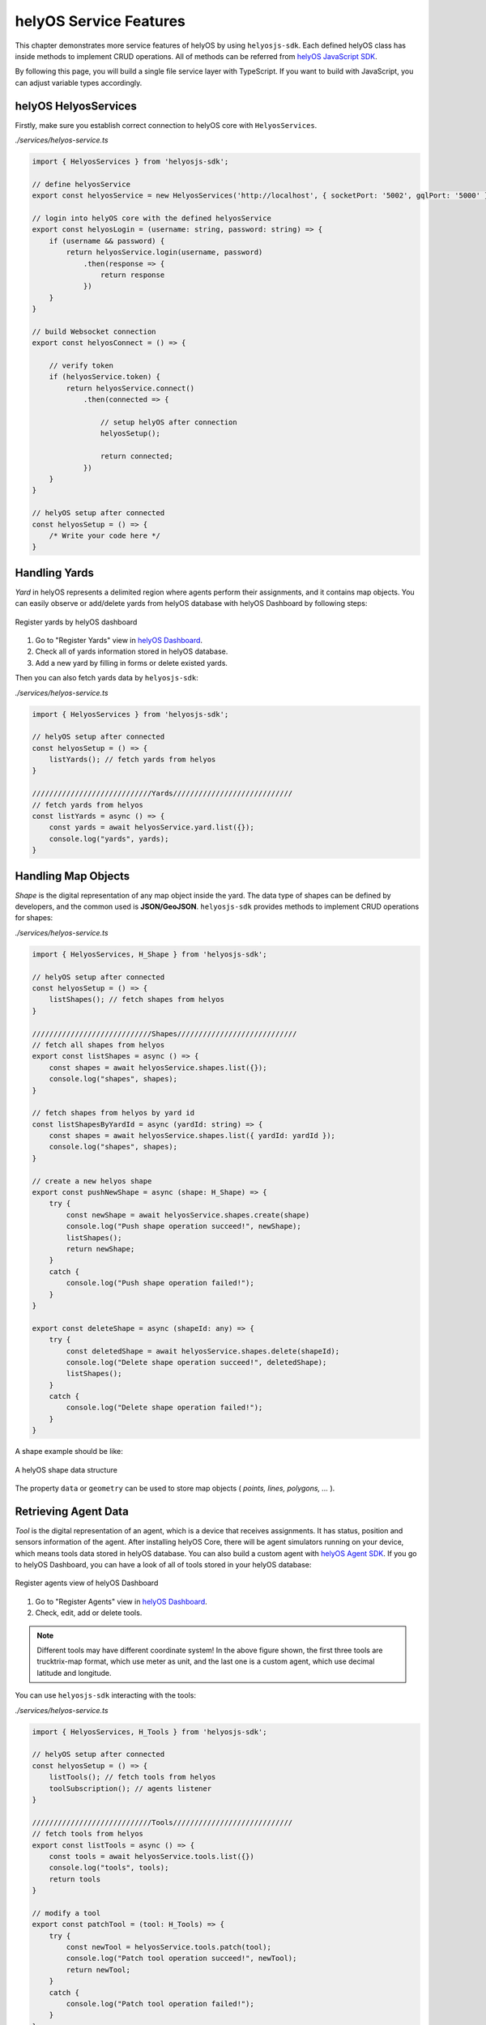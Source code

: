 .. _helyOSMainFeatures:

helyOS Service Features
=======================
This chapter demonstrates more service features of helyOS by using ``helyosjs-sdk``. Each defined helyOS class has inside methods to implement 
CRUD operations. All of methods can be referred from `helyOS JavaScript SDK <https://fraunhoferivi.github.io/helyOS-javascript-sdk/index.html>`_.

By following this page, you will build a single file service layer with TypeScript. If you want to build with JavaScript, you can adjust variable types accordingly.

helyOS HelyosServices
---------------------
Firstly, make sure you establish correct connection to helyOS core with ``HelyosServices``. 

*./services/helyos-service.ts*

.. code:: typescript

    import { HelyosServices } from 'helyosjs-sdk';

    // define helyosService
    export const helyosService = new HelyosServices('http://localhost', { socketPort: '5002', gqlPort: '5000' });

    // login into helyOS core with the defined helyosService
    export const helyosLogin = (username: string, password: string) => {
        if (username && password) {
            return helyosService.login(username, password)
                .then(response => {
                    return response
                })
        }
    }

    // build Websocket connection
    export const helyosConnect = () => {

        // verify token 
        if (helyosService.token) {
            return helyosService.connect()
                .then(connected => {

                    // setup helyOS after connection
                    helyosSetup();

                    return connected;
                })
        }
    }

    // helyOS setup after connected
    const helyosSetup = () => {
        /* Write your code here */
    }


Handling Yards
--------------
*Yard* in helyOS represents a delimited region where agents perform their assignments, and it contains map objects. You can easily observe or add/delete yards from helyOS 
database with helyOS Dashboard by following steps:

.. figure:: ./img/helyos_dashboard_yard.png
    :align: center
    :width: 500pt

    Register yards by helyOS dashboard

1. Go to "Register Yards" view in `helyOS Dashboard <http://localhost:8080>`_.
2. Check all of yards information stored in helyOS database.
3. Add a new yard by filling in forms or delete existed yards.

Then you can also fetch yards data by ``helyosjs-sdk``:

*./services/helyos-service.ts*

.. code:: typescript

    import { HelyosServices } from 'helyosjs-sdk';

    // helyOS setup after connected
    const helyosSetup = () => {
        listYards(); // fetch yards from helyos
    }

    ////////////////////////////Yards////////////////////////////
    // fetch yards from helyos
    const listYards = async () => {
        const yards = await helyosService.yard.list({});
        console.log("yards", yards);        
    }

Handling Map Objects
--------------------
*Shape* is the digital representation of any map object inside the yard. The data type of shapes can be defined by developers, and the common used is **JSON/GeoJSON**. 
``helyosjs-sdk`` provides methods to implement CRUD operations for shapes:

*./services/helyos-service.ts*

.. code:: typescript

    import { HelyosServices, H_Shape } from 'helyosjs-sdk';

    // helyOS setup after connected
    const helyosSetup = () => {    
        listShapes(); // fetch shapes from helyos
    }

    ////////////////////////////Shapes////////////////////////////
    // fetch all shapes from helyos
    export const listShapes = async () => {
        const shapes = await helyosService.shapes.list({});
        console.log("shapes", shapes);
    }

    // fetch shapes from helyos by yard id
    const listShapesByYardId = async (yardId: string) => {
        const shapes = await helyosService.shapes.list({ yardId: yardId });
        console.log("shapes", shapes);
    }

    // create a new helyos shape
    export const pushNewShape = async (shape: H_Shape) => {
        try {
            const newShape = await helyosService.shapes.create(shape)
            console.log("Push shape operation succeed!", newShape);
            listShapes();
            return newShape;
        }
        catch {
            console.log("Push shape operation failed!");
        }
    }

    export const deleteShape = async (shapeId: any) => {
        try {
            const deletedShape = await helyosService.shapes.delete(shapeId);
            console.log("Delete shape operation succeed!", deletedShape);
            listShapes();
        }
        catch {
            console.log("Delete shape operation failed!");
        }
    }

A shape example should be like:

.. figure:: ./img/helyos_shape.png
    :align: center
    :width: 800pt

    A helyOS shape data structure

The property ``data`` or ``geometry`` can be used to store map objects ( *points, lines, polygons, ...* ).


Retrieving Agent Data 
---------------------
*Tool* is the digital representation of an agent, which is a device that receives assignments. It has status, position and sensors information of the agent. 
After installing helyOS Core, there will be agent simulators running on your device, which means tools data stored in helyOS database. 
You can also build a custom agent with `helyOS Agent SDK <https://pypi.org/project/helyos-agent-sdk/>`_. If you go to helyOS Dashboard, you can have a look of 
all of tools stored in your helyOS database:

.. figure:: ./img/helyos_dashboard_agent.png
    :align: center
    :width: 500pt

    Register agents view of helyOS Dashboard

1. Go to "Register Agents" view in `helyOS Dashboard <http://localhost:8080>`_.
2. Check, edit, add or delete tools.

.. note:: 

    Different tools may have different coordinate system! In the above figure shown, the first three tools are trucktrix-map format, which use meter as unit, 
    and the last one is a custom agent, which use decimal latitude and longitude.

You can use ``helyosjs-sdk`` interacting with the tools:

*./services/helyos-service.ts*

.. code:: typescript

    import { HelyosServices, H_Tools } from 'helyosjs-sdk';

    // helyOS setup after connected
    const helyosSetup = () => {
        listTools(); // fetch tools from helyos
        toolSubscription(); // agents listener
    }

    ////////////////////////////Tools////////////////////////////
    // fetch tools from helyos
    export const listTools = async () => {
        const tools = await helyosService.tools.list({})
        console.log("tools", tools);
        return tools
    }

    // modify a tool
    export const patchTool = (tool: H_Tools) => {
        try {
            const newTool = helyosService.tools.patch(tool);
            console.log("Patch tool operation succeed!", newTool);
            return newTool;
        }
        catch {
            console.log("Patch tool operation failed!");
        }
    }

    // agents listener
    const toolSubscription = () => {
        const socket = helyosService.socket;
        
        socket.on('new_tool_poses', (updates: any) => {
            console.log('new_tool_poses', updates); // Notifications from tool sensors.
        });
        socket.on('change_tool_status', (updates: any) => {
            console.log('change_tool_status', updates); // Notifications from tools working status.
        });
        socket.on('change_work_processes', (updates: any) => {
            console.log('change_work_processes', updates);  // Notifications from work processes status.
        });
    }

With agents listeners, your could track the status and location of agents. As an option, to update status and location information into frontend.
As there might be different coordinate units, you can use ``helyosService.convertMMtoLatLng`` or ``helyosService.convertLatLngToMM`` to convert coordinates.

Creating and Dispatching Missions 
---------------------------------
*WorkProcess* is the digital representation of a mission, which is usually originated from the client. The client creates a mission and helyOS uses the microservices to decompose 
the mission in several assignments. Then assignments are delivered to one or several agents. To create a mission, you have to create a new *WorkProcess* and insert it into helyOS 
database. The data inside *WorkProcess* will be forwarded to microservice linked to the *WorkProcessType* of mission. 

You can define the *WorkProcessType* in helyOS Dashboard:

.. figure:: ./img/helyos_dashboard_define_mission.png
    :align: center
    :width: 500pt

    Define missions view of helyOS Dashboard


1. Go to "Define Missions" view in helyOS Dashboard.
2. Add, edit or delete missions (*WorkProcessType*).
3. The mission is stored as *WorkProcessType* in helyOS database.

.. figure:: ./img/helyos_dashboard_mission.png
    :align: center
    :width: 500pt

    Mission (*WorkProcessType*) view of helyOS Dashboard

1. Go to defined mission under "Mission Recipes".
2. Add, edit or delete new mission recipe.
3. Link the mission to the microservice by selecting **Service Type**.


.. figure:: ./img/helyos_dashboard_microservice.png
    :align: center
    :width: 500pt

    Microservices view of helyOS Dashboard

1. Go to "Microservices" view in helyOS Dashboard.
2. The **Service Type** is selected when defining a mission recipe.
3. The **API Key** needed, and the **Enabled** should be *true*.

After defining missions and microservices enabled, you can use ``helyosjs-sdk`` to get previously defined *WorkProcessType* in helyOS Dashboard and dispatch new *WorkProcess*:

*./services/helyos-service.ts*

.. code:: typescript

    ////////////////////////////WorkProcess////////////////////////////

    import { HelyosServices, H_Shape, H_Tools, H_WorkProcess } from 'helyosjs-sdk';

    // helyOS setup after connected
    const helyosSetup = () => {
        listWorkProcessType(); // fetch work process type from helyos
    }

    // fetch work process type from helyos
    const listWorkProcessType = async () => {
        const workProcessType = await helyosService.workProcessType.list({});
        console.log("work process type", workProcessType);
    }

    // dispatch a new work process
    export const dispatchWorkProcess = async (workProcess: H_WorkProcess) => {
        console.log(workProcess);
        return await helyosService.workProcess.create(workProcess)
    }


Now, you have a service layer built by using ``helyosjs-sdk``, which serves interacting with helyOS database and provides methods for business layer of web app. Besides above usage 
examples, you can also build other methods referring to `helyOS JavaScript SDK <https://fraunhoferivi.github.io/helyOS-javascript-sdk/index.html>`_. And if you are interested in
building a service layer which could not only interact with helyOS but also store the data into frontend state management tool (like Pinia, Vuex ...), you can go over 
:ref:`helyOS Service Layer with Vue.js <helyosServiceLayer>`.